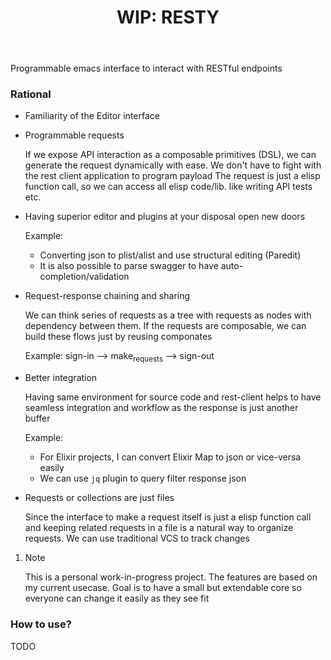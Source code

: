 #+TITLE: WIP: RESTY

 Programmable emacs interface to interact with RESTful endpoints

*** Rational
- Familiarity of the Editor interface

- Programmable requests

  If we expose API interaction as a composable primitives (DSL), we can generate the request dynamically with ease. We don't have to fight with the rest client application to program payload
  The request is just a elisp function call, so we can access all  elisp code/lib. like writing API tests etc.

- Having superior editor and plugins at your disposal open new doors

  Example:
  - Converting json to plist/alist and use structural editing (Paredit)
  - It is also possible to parse swagger to have auto-completion/validation


- Request-response chaining and sharing

  We can think series of requests as a tree with requests as nodes with dependency between them. If the requests are composable, we can build these flows just by reusing componates

  Example: sign-in --> make_requests --> sign-out

- Better integration

  Having same environment for source code and rest-client helps to have seamless integration and workflow as the response is just another buffer

  Example:
  - For Elixir projects, I can convert Elixir Map to json or vice-versa easily
  - We can use ~jq~ plugin to query filter response json


- Requests or collections are just files

  Since the interface to make a request itself is just a elisp function call and keeping related requests in a file is a natural way to organize requests.
  We can use traditional VCS to track changes


**** Note
This is a personal work-in-progress project. The features are based on my current usecase. Goal is to have a small but extendable core so everyone can change it easily as they see fit

*** How to use?
 TODO
